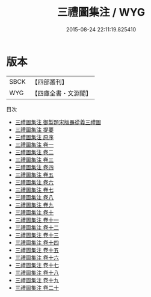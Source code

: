 #+TITLE: 三禮圖集注 / WYG
#+DATE: 2015-08-24 22:11:19.825410
* 版本
 |      SBCK|【四部叢刊】  |
 |       WYG|【四庫全書・文淵閣】|
目次
 - [[file:KR1d0078_000.txt::000-1a][三禮圖集注 御製題宋版聶從義三禮圖]]
 - [[file:KR1d0078_000.txt::000-2a][三禮圖集注 提要]]
 - [[file:KR1d0078_000.txt::000-5a][三禮圖集注 原序]]
 - [[file:KR1d0078_001.txt::001-1a][三禮圖集注 卷一]]
 - [[file:KR1d0078_002.txt::002-1a][三禮圖集注 卷二]]
 - [[file:KR1d0078_003.txt::003-1a][三禮圖集注 卷三]]
 - [[file:KR1d0078_004.txt::004-1a][三禮圖集注 卷四]]
 - [[file:KR1d0078_005.txt::005-1a][三禮圖集注 卷五]]
 - [[file:KR1d0078_006.txt::006-1a][三禮圖集注 卷六]]
 - [[file:KR1d0078_007.txt::007-1a][三禮圖集注 卷七]]
 - [[file:KR1d0078_008.txt::008-1a][三禮圖集注 卷八]]
 - [[file:KR1d0078_009.txt::009-1a][三禮圖集注 卷九]]
 - [[file:KR1d0078_010.txt::010-1a][三禮圖集注 卷十]]
 - [[file:KR1d0078_011.txt::011-1a][三禮圖集注 卷十一]]
 - [[file:KR1d0078_012.txt::012-1a][三禮圖集注 卷十二]]
 - [[file:KR1d0078_013.txt::013-1a][三禮圖集注 卷十三]]
 - [[file:KR1d0078_014.txt::014-1a][三禮圖集注 卷十四]]
 - [[file:KR1d0078_015.txt::015-1a][三禮圖集注 卷十五]]
 - [[file:KR1d0078_016.txt::016-1a][三禮圖集注 卷十六]]
 - [[file:KR1d0078_017.txt::017-1a][三禮圖集注 卷十七]]
 - [[file:KR1d0078_018.txt::018-1a][三禮圖集注 卷十八]]
 - [[file:KR1d0078_019.txt::019-1a][三禮圖集注 卷十九]]
 - [[file:KR1d0078_020.txt::020-1a][三禮圖集注 卷二十]]
